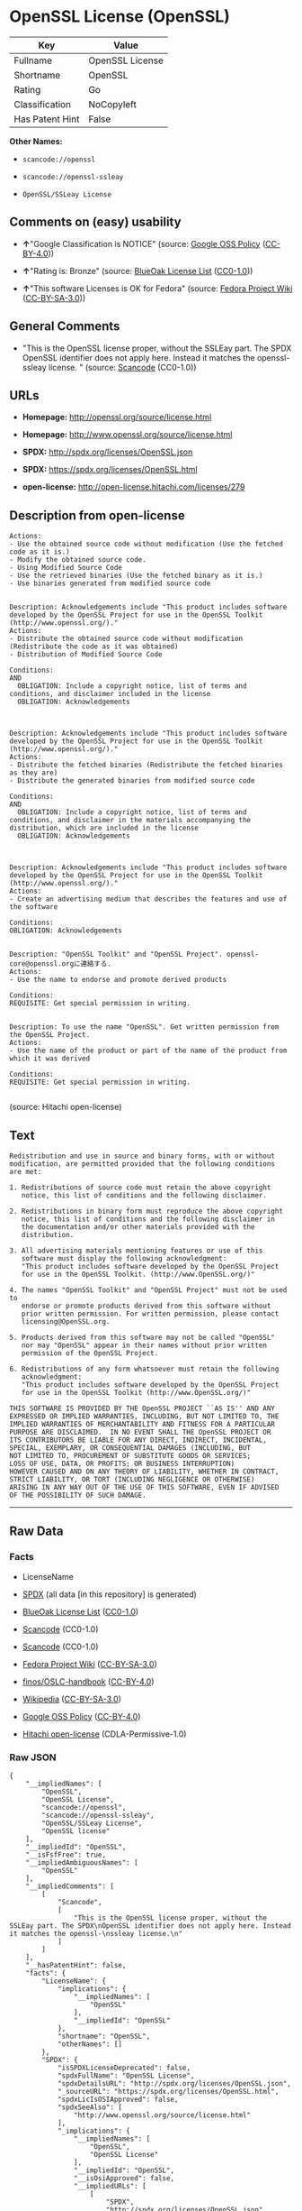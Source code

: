 * OpenSSL License (OpenSSL)

| Key               | Value             |
|-------------------+-------------------|
| Fullname          | OpenSSL License   |
| Shortname         | OpenSSL           |
| Rating            | Go                |
| Classification    | NoCopyleft        |
| Has Patent Hint   | False             |

*Other Names:*

- =scancode://openssl=

- =scancode://openssl-ssleay=

- =OpenSSL/SSLeay License=

** Comments on (easy) usability

- *↑*"Google Classification is NOTICE" (source:
  [[https://opensource.google.com/docs/thirdparty/licenses/][Google OSS
  Policy]]
  ([[https://creativecommons.org/licenses/by/4.0/legalcode][CC-BY-4.0]]))

- *↑*"Rating is: Bronze" (source:
  [[https://blueoakcouncil.org/list][BlueOak License List]]
  ([[https://raw.githubusercontent.com/blueoakcouncil/blue-oak-list-npm-package/master/LICENSE][CC0-1.0]]))

- *↑*"This software Licenses is OK for Fedora" (source:
  [[https://fedoraproject.org/wiki/Licensing:Main?rd=Licensing][Fedora
  Project Wiki]]
  ([[https://creativecommons.org/licenses/by-sa/3.0/legalcode][CC-BY-SA-3.0]]))

** General Comments

- "This is the OpenSSL license proper, without the SSLEay part. The SPDX
  OpenSSL identifier does not apply here. Instead it matches the
  openssl- ssleay license. " (source:
  [[https://github.com/nexB/scancode-toolkit/blob/develop/src/licensedcode/data/licenses/openssl.yml][Scancode]]
  (CC0-1.0))

** URLs

- *Homepage:* http://openssl.org/source/license.html

- *Homepage:* http://www.openssl.org/source/license.html

- *SPDX:* http://spdx.org/licenses/OpenSSL.json

- *SPDX:* https://spdx.org/licenses/OpenSSL.html

- *open-license:* http://open-license.hitachi.com/licenses/279

** Description from open-license

#+BEGIN_EXAMPLE
  Actions:
  - Use the obtained source code without modification (Use the fetched code as it is.)
  - Modify the obtained source code.
  - Using Modified Source Code
  - Use the retrieved binaries (Use the fetched binary as it is.)
  - Use binaries generated from modified source code

#+END_EXAMPLE

#+BEGIN_EXAMPLE
  Description: Acknowledgements include "This product includes software developed by the OpenSSL Project for use in the OpenSSL Toolkit (http://www.openssl.org/)."
  Actions:
  - Distribute the obtained source code without modification (Redistribute the code as it was obtained)
  - Distribution of Modified Source Code

  Conditions:
  AND
    OBLIGATION: Include a copyright notice, list of terms and conditions, and disclaimer included in the license
    OBLIGATION: Acknowledgements


#+END_EXAMPLE

#+BEGIN_EXAMPLE
  Description: Acknowledgements include "This product includes software developed by the OpenSSL Project for use in the OpenSSL Toolkit (http://www.openssl.org/)."
  Actions:
  - Distribute the fetched binaries (Redistribute the fetched binaries as they are)
  - Distribute the generated binaries from modified source code

  Conditions:
  AND
    OBLIGATION: Include a copyright notice, list of terms and conditions, and disclaimer in the materials accompanying the distribution, which are included in the license
    OBLIGATION: Acknowledgements


#+END_EXAMPLE

#+BEGIN_EXAMPLE
  Description: Acknowledgements include "This product includes software developed by the OpenSSL Project for use in the OpenSSL Toolkit (http://www.openssl.org/)."
  Actions:
  - Create an advertising medium that describes the features and use of the software

  Conditions:
  OBLIGATION: Acknowledgements

#+END_EXAMPLE

#+BEGIN_EXAMPLE
  Description: "OpenSSL Toolkit" and "OpenSSL Project". openssl-core@openssl.orgに連絡する.
  Actions:
  - Use the name to endorse and promote derived products

  Conditions:
  REQUISITE: Get special permission in writing.

#+END_EXAMPLE

#+BEGIN_EXAMPLE
  Description: To use the name "OpenSSL". Get written permission from the OpenSSL Project.
  Actions:
  - Use the name of the product or part of the name of the product from which it was derived

  Conditions:
  REQUISITE: Get special permission in writing.

#+END_EXAMPLE

(source: Hitachi open-license)

** Text

#+BEGIN_EXAMPLE
  Redistribution and use in source and binary forms, with or without
  modification, are permitted provided that the following conditions
  are met:

  1. Redistributions of source code must retain the above copyright
     notice, this list of conditions and the following disclaimer.

  2. Redistributions in binary form must reproduce the above copyright
     notice, this list of conditions and the following disclaimer in
     the documentation and/or other materials provided with the
     distribution.

  3. All advertising materials mentioning features or use of this
     software must display the following acknowledgment:
     "This product includes software developed by the OpenSSL Project
     for use in the OpenSSL Toolkit. (http://www.OpenSSL.org/)"

  4. The names "OpenSSL Toolkit" and "OpenSSL Project" must not be used to
     endorse or promote products derived from this software without
     prior written permission. For written permission, please contact
     licensing@OpenSSL.org.

  5. Products derived from this software may not be called "OpenSSL"
     nor may "OpenSSL" appear in their names without prior written
     permission of the OpenSSL Project.

  6. Redistributions of any form whatsoever must retain the following
     acknowledgment:
     "This product includes software developed by the OpenSSL Project
     for use in the OpenSSL Toolkit (http://www.OpenSSL.org/)"

  THIS SOFTWARE IS PROVIDED BY THE OpenSSL PROJECT ``AS IS'' AND ANY
  EXPRESSED OR IMPLIED WARRANTIES, INCLUDING, BUT NOT LIMITED TO, THE
  IMPLIED WARRANTIES OF MERCHANTABILITY AND FITNESS FOR A PARTICULAR
  PURPOSE ARE DISCLAIMED.  IN NO EVENT SHALL THE OpenSSL PROJECT OR
  ITS CONTRIBUTORS BE LIABLE FOR ANY DIRECT, INDIRECT, INCIDENTAL,
  SPECIAL, EXEMPLARY, OR CONSEQUENTIAL DAMAGES (INCLUDING, BUT
  NOT LIMITED TO, PROCUREMENT OF SUBSTITUTE GOODS OR SERVICES;
  LOSS OF USE, DATA, OR PROFITS; OR BUSINESS INTERRUPTION)
  HOWEVER CAUSED AND ON ANY THEORY OF LIABILITY, WHETHER IN CONTRACT,
  STRICT LIABILITY, OR TORT (INCLUDING NEGLIGENCE OR OTHERWISE)
  ARISING IN ANY WAY OUT OF THE USE OF THIS SOFTWARE, EVEN IF ADVISED
  OF THE POSSIBILITY OF SUCH DAMAGE.
#+END_EXAMPLE

--------------

** Raw Data

*** Facts

- LicenseName

- [[https://spdx.org/licenses/OpenSSL.html][SPDX]] (all data [in this
  repository] is generated)

- [[https://blueoakcouncil.org/list][BlueOak License List]]
  ([[https://raw.githubusercontent.com/blueoakcouncil/blue-oak-list-npm-package/master/LICENSE][CC0-1.0]])

- [[https://github.com/nexB/scancode-toolkit/blob/develop/src/licensedcode/data/licenses/openssl.yml][Scancode]]
  (CC0-1.0)

- [[https://github.com/nexB/scancode-toolkit/blob/develop/src/licensedcode/data/licenses/openssl-ssleay.yml][Scancode]]
  (CC0-1.0)

- [[https://fedoraproject.org/wiki/Licensing:Main?rd=Licensing][Fedora
  Project Wiki]]
  ([[https://creativecommons.org/licenses/by-sa/3.0/legalcode][CC-BY-SA-3.0]])

- [[https://github.com/finos/OSLC-handbook/blob/master/src/OpenSSL.yaml][finos/OSLC-handbook]]
  ([[https://creativecommons.org/licenses/by/4.0/legalcode][CC-BY-4.0]])

- [[https://en.wikipedia.org/wiki/Comparison_of_free_and_open-source_software_licenses][Wikipedia]]
  ([[https://creativecommons.org/licenses/by-sa/3.0/legalcode][CC-BY-SA-3.0]])

- [[https://opensource.google.com/docs/thirdparty/licenses/][Google OSS
  Policy]]
  ([[https://creativecommons.org/licenses/by/4.0/legalcode][CC-BY-4.0]])

- [[https://github.com/Hitachi/open-license][Hitachi open-license]]
  (CDLA-Permissive-1.0)

*** Raw JSON

#+BEGIN_EXAMPLE
  {
      "__impliedNames": [
          "OpenSSL",
          "OpenSSL License",
          "scancode://openssl",
          "scancode://openssl-ssleay",
          "OpenSSL/SSLeay License",
          "OpenSSL license"
      ],
      "__impliedId": "OpenSSL",
      "__isFsfFree": true,
      "__impliedAmbiguousNames": [
          "OpenSSL"
      ],
      "__impliedComments": [
          [
              "Scancode",
              [
                  "This is the OpenSSL license proper, without the SSLEay part. The SPDX\nOpenSSL identifier does not apply here. Instead it matches the openssl-\nssleay license.\n"
              ]
          ]
      ],
      "__hasPatentHint": false,
      "facts": {
          "LicenseName": {
              "implications": {
                  "__impliedNames": [
                      "OpenSSL"
                  ],
                  "__impliedId": "OpenSSL"
              },
              "shortname": "OpenSSL",
              "otherNames": []
          },
          "SPDX": {
              "isSPDXLicenseDeprecated": false,
              "spdxFullName": "OpenSSL License",
              "spdxDetailsURL": "http://spdx.org/licenses/OpenSSL.json",
              "_sourceURL": "https://spdx.org/licenses/OpenSSL.html",
              "spdxLicIsOSIApproved": false,
              "spdxSeeAlso": [
                  "http://www.openssl.org/source/license.html"
              ],
              "_implications": {
                  "__impliedNames": [
                      "OpenSSL",
                      "OpenSSL License"
                  ],
                  "__impliedId": "OpenSSL",
                  "__isOsiApproved": false,
                  "__impliedURLs": [
                      [
                          "SPDX",
                          "http://spdx.org/licenses/OpenSSL.json"
                      ],
                      [
                          null,
                          "http://www.openssl.org/source/license.html"
                      ]
                  ]
              },
              "spdxLicenseId": "OpenSSL"
          },
          "Fedora Project Wiki": {
              "GPLv2 Compat?": "NO",
              "rating": "Good",
              "Upstream URL": "http://www.sdisw.com/openssl.htm",
              "GPLv3 Compat?": "NO",
              "Short Name": "OpenSSL",
              "licenseType": "license",
              "_sourceURL": "https://fedoraproject.org/wiki/Licensing:Main?rd=Licensing",
              "Full Name": "OpenSSL License",
              "FSF Free?": "Yes",
              "_implications": {
                  "__impliedNames": [
                      "OpenSSL License"
                  ],
                  "__isFsfFree": true,
                  "__impliedAmbiguousNames": [
                      "OpenSSL"
                  ],
                  "__impliedJudgement": [
                      [
                          "Fedora Project Wiki",
                          {
                              "tag": "PositiveJudgement",
                              "contents": "This software Licenses is OK for Fedora"
                          }
                      ]
                  ]
              }
          },
          "Scancode": {
              "otherUrls": [
                  "http://www.openssl.org/source/license.html"
              ],
              "homepageUrl": "http://openssl.org/source/license.html",
              "shortName": "OpenSSL License",
              "textUrls": null,
              "text": "Redistribution and use in source and binary forms, with or without\nmodification, are permitted provided that the following conditions\nare met:\n\n1. Redistributions of source code must retain the above copyright\n   notice, this list of conditions and the following disclaimer.\n\n2. Redistributions in binary form must reproduce the above copyright\n   notice, this list of conditions and the following disclaimer in\n   the documentation and/or other materials provided with the\n   distribution.\n\n3. All advertising materials mentioning features or use of this\n   software must display the following acknowledgment:\n   \"This product includes software developed by the OpenSSL Project\n   for use in the OpenSSL Toolkit. (http://www.OpenSSL.org/)\"\n\n4. The names \"OpenSSL Toolkit\" and \"OpenSSL Project\" must not be used to\n   endorse or promote products derived from this software without\n   prior written permission. For written permission, please contact\n   licensing@OpenSSL.org.\n\n5. Products derived from this software may not be called \"OpenSSL\"\n   nor may \"OpenSSL\" appear in their names without prior written\n   permission of the OpenSSL Project.\n\n6. Redistributions of any form whatsoever must retain the following\n   acknowledgment:\n   \"This product includes software developed by the OpenSSL Project\n   for use in the OpenSSL Toolkit (http://www.OpenSSL.org/)\"\n\nTHIS SOFTWARE IS PROVIDED BY THE OpenSSL PROJECT ``AS IS'' AND ANY\nEXPRESSED OR IMPLIED WARRANTIES, INCLUDING, BUT NOT LIMITED TO, THE\nIMPLIED WARRANTIES OF MERCHANTABILITY AND FITNESS FOR A PARTICULAR\nPURPOSE ARE DISCLAIMED.  IN NO EVENT SHALL THE OpenSSL PROJECT OR\nITS CONTRIBUTORS BE LIABLE FOR ANY DIRECT, INDIRECT, INCIDENTAL,\nSPECIAL, EXEMPLARY, OR CONSEQUENTIAL DAMAGES (INCLUDING, BUT\nNOT LIMITED TO, PROCUREMENT OF SUBSTITUTE GOODS OR SERVICES;\nLOSS OF USE, DATA, OR PROFITS; OR BUSINESS INTERRUPTION)\nHOWEVER CAUSED AND ON ANY THEORY OF LIABILITY, WHETHER IN CONTRACT,\nSTRICT LIABILITY, OR TORT (INCLUDING NEGLIGENCE OR OTHERWISE)\nARISING IN ANY WAY OUT OF THE USE OF THIS SOFTWARE, EVEN IF ADVISED\nOF THE POSSIBILITY OF SUCH DAMAGE.\n",
              "category": "Permissive",
              "osiUrl": null,
              "owner": "OpenSSL",
              "_sourceURL": "https://github.com/nexB/scancode-toolkit/blob/develop/src/licensedcode/data/licenses/openssl.yml",
              "key": "openssl",
              "name": "OpenSSL License",
              "spdxId": null,
              "notes": "This is the OpenSSL license proper, without the SSLEay part. The SPDX\nOpenSSL identifier does not apply here. Instead it matches the openssl-\nssleay license.\n",
              "_implications": {
                  "__impliedNames": [
                      "scancode://openssl",
                      "OpenSSL License"
                  ],
                  "__impliedComments": [
                      [
                          "Scancode",
                          [
                              "This is the OpenSSL license proper, without the SSLEay part. The SPDX\nOpenSSL identifier does not apply here. Instead it matches the openssl-\nssleay license.\n"
                          ]
                      ]
                  ],
                  "__impliedCopyleft": [
                      [
                          "Scancode",
                          "NoCopyleft"
                      ]
                  ],
                  "__calculatedCopyleft": "NoCopyleft",
                  "__impliedText": "Redistribution and use in source and binary forms, with or without\nmodification, are permitted provided that the following conditions\nare met:\n\n1. Redistributions of source code must retain the above copyright\n   notice, this list of conditions and the following disclaimer.\n\n2. Redistributions in binary form must reproduce the above copyright\n   notice, this list of conditions and the following disclaimer in\n   the documentation and/or other materials provided with the\n   distribution.\n\n3. All advertising materials mentioning features or use of this\n   software must display the following acknowledgment:\n   \"This product includes software developed by the OpenSSL Project\n   for use in the OpenSSL Toolkit. (http://www.OpenSSL.org/)\"\n\n4. The names \"OpenSSL Toolkit\" and \"OpenSSL Project\" must not be used to\n   endorse or promote products derived from this software without\n   prior written permission. For written permission, please contact\n   licensing@OpenSSL.org.\n\n5. Products derived from this software may not be called \"OpenSSL\"\n   nor may \"OpenSSL\" appear in their names without prior written\n   permission of the OpenSSL Project.\n\n6. Redistributions of any form whatsoever must retain the following\n   acknowledgment:\n   \"This product includes software developed by the OpenSSL Project\n   for use in the OpenSSL Toolkit (http://www.OpenSSL.org/)\"\n\nTHIS SOFTWARE IS PROVIDED BY THE OpenSSL PROJECT ``AS IS'' AND ANY\nEXPRESSED OR IMPLIED WARRANTIES, INCLUDING, BUT NOT LIMITED TO, THE\nIMPLIED WARRANTIES OF MERCHANTABILITY AND FITNESS FOR A PARTICULAR\nPURPOSE ARE DISCLAIMED.  IN NO EVENT SHALL THE OpenSSL PROJECT OR\nITS CONTRIBUTORS BE LIABLE FOR ANY DIRECT, INDIRECT, INCIDENTAL,\nSPECIAL, EXEMPLARY, OR CONSEQUENTIAL DAMAGES (INCLUDING, BUT\nNOT LIMITED TO, PROCUREMENT OF SUBSTITUTE GOODS OR SERVICES;\nLOSS OF USE, DATA, OR PROFITS; OR BUSINESS INTERRUPTION)\nHOWEVER CAUSED AND ON ANY THEORY OF LIABILITY, WHETHER IN CONTRACT,\nSTRICT LIABILITY, OR TORT (INCLUDING NEGLIGENCE OR OTHERWISE)\nARISING IN ANY WAY OUT OF THE USE OF THIS SOFTWARE, EVEN IF ADVISED\nOF THE POSSIBILITY OF SUCH DAMAGE.\n",
                  "__impliedURLs": [
                      [
                          "Homepage",
                          "http://openssl.org/source/license.html"
                      ],
                      [
                          null,
                          "http://www.openssl.org/source/license.html"
                      ]
                  ]
              }
          },
          "Hitachi open-license": {
              "notices": [
                  {
                      "content": "the software is provided by the openssl project \"as-is\" and without warranty of any kind, either express or implied, including, but not limited to, the implied warranties of merchantability and fitness for a particular purpose. The warranties include, but are not limited to, the implied warranties of commercial applicability and fitness for a particular purpose.",
                      "description": "There is no guarantee."
                  },
                  {
                      "content": "Neither the OpenSSL Project nor any contributor, for any cause whatsoever, shall be liable for any damages, regardless of how caused, and regardless of whether the basis of liability is contract, strict liability, or tort (including negligence), even if they have been advised of the possibility of such damages, for the software For any direct, indirect, special, incidental, punitive or consequential damages (including, but not limited to, compensation for procurement of replacement or substitute services, loss of use, loss of data, loss of profits, or business interruption) arising out of the use of ) shall not be liable in any way (including"
                  }
              ],
              "_sourceURL": "http://open-license.hitachi.com/licenses/279",
              "content": " OpenSSL License\r\n  ---------------\r\n\r\n/* ====================================================================\r\n * Copyright (c) <year> The OpenSSL Project.  All rights reserved.\r\n *\r\n * Redistribution and use in source and binary forms, with or without\r\n * modification, are permitted provided that the following conditions\r\n * are met:\r\n *\r\n * 1. Redistributions of source code must retain the above copyright\r\n *    notice, this list of conditions and the following disclaimer.\r\n *\r\n * 2. Redistributions in binary form must reproduce the above copyright\r\n *    notice, this list of conditions and the following disclaimer in\r\n *    the documentation and/or other materials provided with the\r\n *    distribution.\r\n *\r\n * 3. All advertising materials mentioning features or use of this\r\n *    software must display the following acknowledgment:\r\n *    \"This product includes software developed by the OpenSSL Project\r\n *    for use in the OpenSSL Toolkit. (http://www.openssl.org/)\"\r\n *\r\n * 4. The names \"OpenSSL Toolkit\" and \"OpenSSL Project\" must not be used to\r\n *    endorse or promote products derived from this software without\r\n *    prior written permission. For written permission, please contact\r\n *    openssl-core@openssl.org.\r\n *\r\n * 5. Products derived from this software may not be called \"OpenSSL\"\r\n *    nor may \"OpenSSL\" appear in their names without prior written\r\n *    permission of the OpenSSL Project.\r\n *\r\n * 6. Redistributions of any form whatsoever must retain the following\r\n *    acknowledgment:\r\n *    \"This product includes software developed by the OpenSSL Project\r\n *    for use in the OpenSSL Toolkit (http://www.openssl.org/)\"\r\n *\r\n * THIS SOFTWARE IS PROVIDED BY THE OpenSSL PROJECT ``AS IS'' AND ANY\r\n * EXPRESSED OR IMPLIED WARRANTIES, INCLUDING, BUT NOT LIMITED TO, THE\r\n * IMPLIED WARRANTIES OF MERCHANTABILITY AND FITNESS FOR A PARTICULAR\r\n * PURPOSE ARE DISCLAIMED.  IN NO EVENT SHALL THE OpenSSL PROJECT OR\r\n * ITS CONTRIBUTORS BE LIABLE FOR ANY DIRECT, INDIRECT, INCIDENTAL,\r\n * SPECIAL, EXEMPLARY, OR CONSEQUENTIAL DAMAGES (INCLUDING, BUT\r\n * NOT LIMITED TO, PROCUREMENT OF SUBSTITUTE GOODS OR SERVICES;\r\n * LOSS OF USE, DATA, OR PROFITS; OR BUSINESS INTERRUPTION)\r\n * HOWEVER CAUSED AND ON ANY THEORY OF LIABILITY, WHETHER IN CONTRACT,\r\n * STRICT LIABILITY, OR TORT (INCLUDING NEGLIGENCE OR OTHERWISE)\r\n * ARISING IN ANY WAY OUT OF THE USE OF THIS SOFTWARE, EVEN IF ADVISED\r\n * OF THE POSSIBILITY OF SUCH DAMAGE.\r\n * ====================================================================\r\n *\r\n * This product includes cryptographic software written by Eric Young\r\n * (eay@cryptsoft.com).  This product includes software written by Tim\r\n * Hudson (tjh@cryptsoft.com).\r\n *\r\n */",
              "name": "OpenSSL License",
              "permissions": [
                  {
                      "actions": [
                          {
                              "name": "Use the obtained source code without modification",
                              "description": "Use the fetched code as it is."
                          },
                          {
                              "name": "Modify the obtained source code."
                          },
                          {
                              "name": "Using Modified Source Code"
                          },
                          {
                              "name": "Use the retrieved binaries",
                              "description": "Use the fetched binary as it is."
                          },
                          {
                              "name": "Use binaries generated from modified source code"
                          }
                      ],
                      "_str": "Actions:\n- Use the obtained source code without modification (Use the fetched code as it is.)\n- Modify the obtained source code.\n- Using Modified Source Code\n- Use the retrieved binaries (Use the fetched binary as it is.)\n- Use binaries generated from modified source code\n\n",
                      "conditions": null
                  },
                  {
                      "actions": [
                          {
                              "name": "Distribute the obtained source code without modification",
                              "description": "Redistribute the code as it was obtained"
                          },
                          {
                              "name": "Distribution of Modified Source Code"
                          }
                      ],
                      "_str": "Description: Acknowledgements include \"This product includes software developed by the OpenSSL Project for use in the OpenSSL Toolkit (http://www.openssl.org/).\"\nActions:\n- Distribute the obtained source code without modification (Redistribute the code as it was obtained)\n- Distribution of Modified Source Code\n\nConditions:\nAND\n  OBLIGATION: Include a copyright notice, list of terms and conditions, and disclaimer included in the license\n  OBLIGATION: Acknowledgements\n\n\n",
                      "conditions": {
                          "AND": [
                              {
                                  "name": "Include a copyright notice, list of terms and conditions, and disclaimer included in the license",
                                  "type": "OBLIGATION"
                              },
                              {
                                  "name": "Acknowledgements",
                                  "type": "OBLIGATION"
                              }
                          ]
                      },
                      "description": "Acknowledgements include \"This product includes software developed by the OpenSSL Project for use in the OpenSSL Toolkit (http://www.openssl.org/).\""
                  },
                  {
                      "actions": [
                          {
                              "name": "Distribute the fetched binaries",
                              "description": "Redistribute the fetched binaries as they are"
                          },
                          {
                              "name": "Distribute the generated binaries from modified source code"
                          }
                      ],
                      "_str": "Description: Acknowledgements include \"This product includes software developed by the OpenSSL Project for use in the OpenSSL Toolkit (http://www.openssl.org/).\"\nActions:\n- Distribute the fetched binaries (Redistribute the fetched binaries as they are)\n- Distribute the generated binaries from modified source code\n\nConditions:\nAND\n  OBLIGATION: Include a copyright notice, list of terms and conditions, and disclaimer in the materials accompanying the distribution, which are included in the license\n  OBLIGATION: Acknowledgements\n\n\n",
                      "conditions": {
                          "AND": [
                              {
                                  "name": "Include a copyright notice, list of terms and conditions, and disclaimer in the materials accompanying the distribution, which are included in the license",
                                  "type": "OBLIGATION"
                              },
                              {
                                  "name": "Acknowledgements",
                                  "type": "OBLIGATION"
                              }
                          ]
                      },
                      "description": "Acknowledgements include \"This product includes software developed by the OpenSSL Project for use in the OpenSSL Toolkit (http://www.openssl.org/).\""
                  },
                  {
                      "actions": [
                          {
                              "name": "Create an advertising medium that describes the features and use of the software"
                          }
                      ],
                      "_str": "Description: Acknowledgements include \"This product includes software developed by the OpenSSL Project for use in the OpenSSL Toolkit (http://www.openssl.org/).\"\nActions:\n- Create an advertising medium that describes the features and use of the software\n\nConditions:\nOBLIGATION: Acknowledgements\n\n",
                      "conditions": {
                          "name": "Acknowledgements",
                          "type": "OBLIGATION"
                      },
                      "description": "Acknowledgements include \"This product includes software developed by the OpenSSL Project for use in the OpenSSL Toolkit (http://www.openssl.org/).\""
                  },
                  {
                      "actions": [
                          {
                              "name": "Use the name to endorse and promote derived products"
                          }
                      ],
                      "_str": "Description: \"OpenSSL Toolkit\" and \"OpenSSL Project\". openssl-core@openssl.orgã«é£çµ¡ãã.\nActions:\n- Use the name to endorse and promote derived products\n\nConditions:\nREQUISITE: Get special permission in writing.\n\n",
                      "conditions": {
                          "name": "Get special permission in writing.",
                          "type": "REQUISITE"
                      },
                      "description": "\"OpenSSL Toolkit\" and \"OpenSSL Project\". openssl-core@openssl.orgã«é£çµ¡ãã."
                  },
                  {
                      "actions": [
                          {
                              "name": "Use the name of the product or part of the name of the product from which it was derived"
                          }
                      ],
                      "_str": "Description: To use the name \"OpenSSL\". Get written permission from the OpenSSL Project.\nActions:\n- Use the name of the product or part of the name of the product from which it was derived\n\nConditions:\nREQUISITE: Get special permission in writing.\n\n",
                      "conditions": {
                          "name": "Get special permission in writing.",
                          "type": "REQUISITE"
                      },
                      "description": "To use the name \"OpenSSL\". Get written permission from the OpenSSL Project."
                  }
              ],
              "_implications": {
                  "__impliedNames": [
                      "OpenSSL License"
                  ],
                  "__impliedText": " OpenSSL License\r\n  ---------------\r\n\r\n/* ====================================================================\r\n * Copyright (c) <year> The OpenSSL Project.  All rights reserved.\r\n *\r\n * Redistribution and use in source and binary forms, with or without\r\n * modification, are permitted provided that the following conditions\r\n * are met:\r\n *\r\n * 1. Redistributions of source code must retain the above copyright\r\n *    notice, this list of conditions and the following disclaimer.\r\n *\r\n * 2. Redistributions in binary form must reproduce the above copyright\r\n *    notice, this list of conditions and the following disclaimer in\r\n *    the documentation and/or other materials provided with the\r\n *    distribution.\r\n *\r\n * 3. All advertising materials mentioning features or use of this\r\n *    software must display the following acknowledgment:\r\n *    \"This product includes software developed by the OpenSSL Project\r\n *    for use in the OpenSSL Toolkit. (http://www.openssl.org/)\"\r\n *\r\n * 4. The names \"OpenSSL Toolkit\" and \"OpenSSL Project\" must not be used to\r\n *    endorse or promote products derived from this software without\r\n *    prior written permission. For written permission, please contact\r\n *    openssl-core@openssl.org.\r\n *\r\n * 5. Products derived from this software may not be called \"OpenSSL\"\r\n *    nor may \"OpenSSL\" appear in their names without prior written\r\n *    permission of the OpenSSL Project.\r\n *\r\n * 6. Redistributions of any form whatsoever must retain the following\r\n *    acknowledgment:\r\n *    \"This product includes software developed by the OpenSSL Project\r\n *    for use in the OpenSSL Toolkit (http://www.openssl.org/)\"\r\n *\r\n * THIS SOFTWARE IS PROVIDED BY THE OpenSSL PROJECT ``AS IS'' AND ANY\r\n * EXPRESSED OR IMPLIED WARRANTIES, INCLUDING, BUT NOT LIMITED TO, THE\r\n * IMPLIED WARRANTIES OF MERCHANTABILITY AND FITNESS FOR A PARTICULAR\r\n * PURPOSE ARE DISCLAIMED.  IN NO EVENT SHALL THE OpenSSL PROJECT OR\r\n * ITS CONTRIBUTORS BE LIABLE FOR ANY DIRECT, INDIRECT, INCIDENTAL,\r\n * SPECIAL, EXEMPLARY, OR CONSEQUENTIAL DAMAGES (INCLUDING, BUT\r\n * NOT LIMITED TO, PROCUREMENT OF SUBSTITUTE GOODS OR SERVICES;\r\n * LOSS OF USE, DATA, OR PROFITS; OR BUSINESS INTERRUPTION)\r\n * HOWEVER CAUSED AND ON ANY THEORY OF LIABILITY, WHETHER IN CONTRACT,\r\n * STRICT LIABILITY, OR TORT (INCLUDING NEGLIGENCE OR OTHERWISE)\r\n * ARISING IN ANY WAY OUT OF THE USE OF THIS SOFTWARE, EVEN IF ADVISED\r\n * OF THE POSSIBILITY OF SUCH DAMAGE.\r\n * ====================================================================\r\n *\r\n * This product includes cryptographic software written by Eric Young\r\n * (eay@cryptsoft.com).  This product includes software written by Tim\r\n * Hudson (tjh@cryptsoft.com).\r\n *\r\n */",
                  "__impliedURLs": [
                      [
                          "open-license",
                          "http://open-license.hitachi.com/licenses/279"
                      ]
                  ]
              }
          },
          "BlueOak License List": {
              "BlueOakRating": "Bronze",
              "url": "https://spdx.org/licenses/OpenSSL.html",
              "isPermissive": true,
              "_sourceURL": "https://blueoakcouncil.org/list",
              "name": "OpenSSL License",
              "id": "OpenSSL",
              "_implications": {
                  "__impliedNames": [
                      "OpenSSL",
                      "OpenSSL License"
                  ],
                  "__impliedJudgement": [
                      [
                          "BlueOak License List",
                          {
                              "tag": "PositiveJudgement",
                              "contents": "Rating is: Bronze"
                          }
                      ]
                  ],
                  "__impliedCopyleft": [
                      [
                          "BlueOak License List",
                          "NoCopyleft"
                      ]
                  ],
                  "__calculatedCopyleft": "NoCopyleft",
                  "__impliedURLs": [
                      [
                          "SPDX",
                          "https://spdx.org/licenses/OpenSSL.html"
                      ]
                  ]
              }
          },
          "Wikipedia": {
              "Linking": {
                  "value": "Permissive",
                  "description": "linking of the licensed code with code licensed under a different license (e.g. when the code is provided as a library)"
              },
              "Publication date": null,
              "Coordinates": {
                  "name": "OpenSSL license",
                  "version": null,
                  "spdxId": "OpenSSL"
              },
              "_sourceURL": "https://en.wikipedia.org/wiki/Comparison_of_free_and_open-source_software_licenses",
              "_implications": {
                  "__impliedNames": [
                      "OpenSSL",
                      "OpenSSL license"
                  ],
                  "__hasPatentHint": false
              },
              "Modification": {
                  "value": "Permissive",
                  "description": "modification of the code by a licensee"
              }
          },
          "finos/OSLC-handbook": {
              "terms": [
                  {
                      "termUseCases": [
                          "UB",
                          "MB",
                          "US",
                          "MS"
                      ],
                      "termSeeAlso": null,
                      "termDescription": "Provide copy of license",
                      "termComplianceNotes": "For binary distributions, this information must be provided in âthe documentation and/or other materials provided with the distributionâ",
                      "termType": "condition"
                  },
                  {
                      "termUseCases": [
                          "UB",
                          "MB",
                          "US",
                          "MS"
                      ],
                      "termSeeAlso": null,
                      "termDescription": "Provide copyright notice",
                      "termComplianceNotes": "For binary distributions, this information must be provided in âthe documentation and/or other materials provided with the distributionâ",
                      "termType": "condition"
                  },
                  {
                      "termUseCases": [
                          "UB",
                          "MB",
                          "US",
                          "MS"
                      ],
                      "termSeeAlso": null,
                      "termDescription": "Acknowledgement must be included for any redistribution",
                      "termComplianceNotes": null,
                      "termType": "condition"
                  },
                  {
                      "termUseCases": null,
                      "termSeeAlso": null,
                      "termDescription": "Include acknowledgement in advertising mentioning features or use",
                      "termComplianceNotes": null,
                      "termType": "condition"
                  },
                  {
                      "termUseCases": null,
                      "termSeeAlso": null,
                      "termDescription": "Include acknowledgement in advertising mentioning features or use. \"The word 'cryptographic' can be left out if the rouines from the library being used are not cryptographic related\".",
                      "termComplianceNotes": null,
                      "termType": "condition"
                  },
                  {
                      "termUseCases": null,
                      "termSeeAlso": null,
                      "termDescription": "Include acknowledgement If you include any Windows specific code (or a derivative thereof) from the apps directory (application code)",
                      "termComplianceNotes": null,
                      "termType": "condition"
                  },
                  {
                      "termUseCases": [
                          "MB",
                          "MS"
                      ],
                      "termSeeAlso": null,
                      "termDescription": "Name of project cannot be used for derived products without permission",
                      "termComplianceNotes": null,
                      "termType": "condition"
                  }
              ],
              "_sourceURL": "https://github.com/finos/OSLC-handbook/blob/master/src/OpenSSL.yaml",
              "name": "OpenSSL License",
              "nameFromFilename": "OpenSSL",
              "notes": "This license is actually a set of two licenses, which have similar text and requirements but different copyright holders and therefore different acknowledgment text. Some requirements to include acknowledgements may only apply if you are using that part of the project written by a specific copyright holder.",
              "_implications": {
                  "__impliedNames": [
                      "OpenSSL",
                      "OpenSSL License"
                  ]
              },
              "licenseId": [
                  "OpenSSL",
                  "OpenSSL License"
              ]
          },
          "Google OSS Policy": {
              "rating": "NOTICE",
              "_sourceURL": "https://opensource.google.com/docs/thirdparty/licenses/",
              "id": "OpenSSL",
              "_implications": {
                  "__impliedNames": [
                      "OpenSSL"
                  ],
                  "__impliedJudgement": [
                      [
                          "Google OSS Policy",
                          {
                              "tag": "PositiveJudgement",
                              "contents": "Google Classification is NOTICE"
                          }
                      ]
                  ],
                  "__impliedCopyleft": [
                      [
                          "Google OSS Policy",
                          "NoCopyleft"
                      ]
                  ],
                  "__calculatedCopyleft": "NoCopyleft"
              }
          }
      },
      "__impliedJudgement": [
          [
              "BlueOak License List",
              {
                  "tag": "PositiveJudgement",
                  "contents": "Rating is: Bronze"
              }
          ],
          [
              "Fedora Project Wiki",
              {
                  "tag": "PositiveJudgement",
                  "contents": "This software Licenses is OK for Fedora"
              }
          ],
          [
              "Google OSS Policy",
              {
                  "tag": "PositiveJudgement",
                  "contents": "Google Classification is NOTICE"
              }
          ]
      ],
      "__impliedCopyleft": [
          [
              "BlueOak License List",
              "NoCopyleft"
          ],
          [
              "Google OSS Policy",
              "NoCopyleft"
          ],
          [
              "Scancode",
              "NoCopyleft"
          ]
      ],
      "__calculatedCopyleft": "NoCopyleft",
      "__isOsiApproved": false,
      "__impliedText": "Redistribution and use in source and binary forms, with or without\nmodification, are permitted provided that the following conditions\nare met:\n\n1. Redistributions of source code must retain the above copyright\n   notice, this list of conditions and the following disclaimer.\n\n2. Redistributions in binary form must reproduce the above copyright\n   notice, this list of conditions and the following disclaimer in\n   the documentation and/or other materials provided with the\n   distribution.\n\n3. All advertising materials mentioning features or use of this\n   software must display the following acknowledgment:\n   \"This product includes software developed by the OpenSSL Project\n   for use in the OpenSSL Toolkit. (http://www.OpenSSL.org/)\"\n\n4. The names \"OpenSSL Toolkit\" and \"OpenSSL Project\" must not be used to\n   endorse or promote products derived from this software without\n   prior written permission. For written permission, please contact\n   licensing@OpenSSL.org.\n\n5. Products derived from this software may not be called \"OpenSSL\"\n   nor may \"OpenSSL\" appear in their names without prior written\n   permission of the OpenSSL Project.\n\n6. Redistributions of any form whatsoever must retain the following\n   acknowledgment:\n   \"This product includes software developed by the OpenSSL Project\n   for use in the OpenSSL Toolkit (http://www.OpenSSL.org/)\"\n\nTHIS SOFTWARE IS PROVIDED BY THE OpenSSL PROJECT ``AS IS'' AND ANY\nEXPRESSED OR IMPLIED WARRANTIES, INCLUDING, BUT NOT LIMITED TO, THE\nIMPLIED WARRANTIES OF MERCHANTABILITY AND FITNESS FOR A PARTICULAR\nPURPOSE ARE DISCLAIMED.  IN NO EVENT SHALL THE OpenSSL PROJECT OR\nITS CONTRIBUTORS BE LIABLE FOR ANY DIRECT, INDIRECT, INCIDENTAL,\nSPECIAL, EXEMPLARY, OR CONSEQUENTIAL DAMAGES (INCLUDING, BUT\nNOT LIMITED TO, PROCUREMENT OF SUBSTITUTE GOODS OR SERVICES;\nLOSS OF USE, DATA, OR PROFITS; OR BUSINESS INTERRUPTION)\nHOWEVER CAUSED AND ON ANY THEORY OF LIABILITY, WHETHER IN CONTRACT,\nSTRICT LIABILITY, OR TORT (INCLUDING NEGLIGENCE OR OTHERWISE)\nARISING IN ANY WAY OUT OF THE USE OF THIS SOFTWARE, EVEN IF ADVISED\nOF THE POSSIBILITY OF SUCH DAMAGE.\n",
      "__impliedURLs": [
          [
              "SPDX",
              "http://spdx.org/licenses/OpenSSL.json"
          ],
          [
              null,
              "http://www.openssl.org/source/license.html"
          ],
          [
              "SPDX",
              "https://spdx.org/licenses/OpenSSL.html"
          ],
          [
              "Homepage",
              "http://openssl.org/source/license.html"
          ],
          [
              "Homepage",
              "http://www.openssl.org/source/license.html"
          ],
          [
              "open-license",
              "http://open-license.hitachi.com/licenses/279"
          ]
      ]
  }
#+END_EXAMPLE

*** Dot Cluster Graph

[[../dot/OpenSSL.svg]]